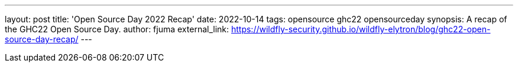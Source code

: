 ---
layout: post
title: 'Open Source Day 2022 Recap'
date: 2022-10-14
tags: opensource ghc22 opensourceday
synopsis: A recap of the GHC22 Open Source Day.
author: fjuma
external_link: https://wildfly-security.github.io/wildfly-elytron/blog/ghc22-open-source-day-recap/
---

